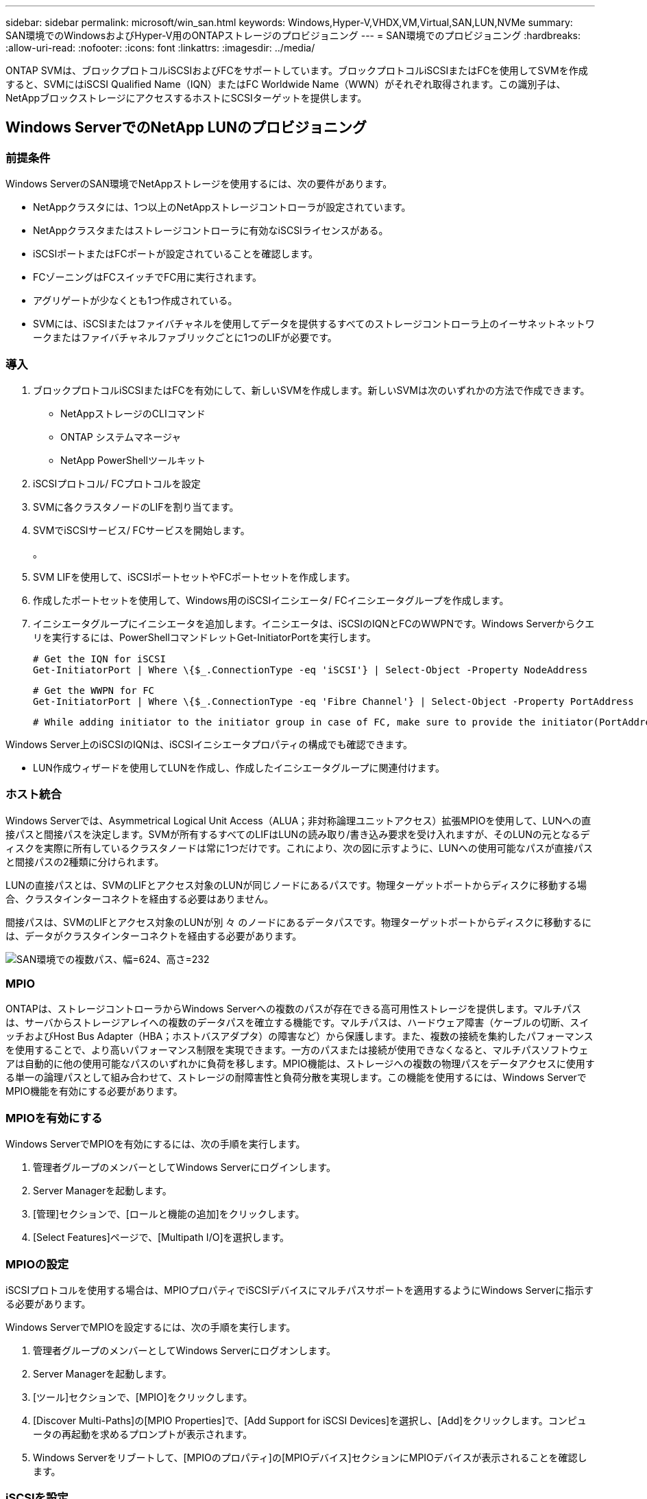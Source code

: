 ---
sidebar: sidebar 
permalink: microsoft/win_san.html 
keywords: Windows,Hyper-V,VHDX,VM,Virtual,SAN,LUN,NVMe 
summary: SAN環境でのWindowsおよびHyper-V用のONTAPストレージのプロビジョニング 
---
= SAN環境でのプロビジョニング
:hardbreaks:
:allow-uri-read: 
:nofooter: 
:icons: font
:linkattrs: 
:imagesdir: ../media/


[role="lead"]
ONTAP SVMは、ブロックプロトコルiSCSIおよびFCをサポートしています。ブロックプロトコルiSCSIまたはFCを使用してSVMを作成すると、SVMにはiSCSI Qualified Name（IQN）またはFC Worldwide Name（WWN）がそれぞれ取得されます。この識別子は、NetAppブロックストレージにアクセスするホストにSCSIターゲットを提供します。



== Windows ServerでのNetApp LUNのプロビジョニング



=== 前提条件

Windows ServerのSAN環境でNetAppストレージを使用するには、次の要件があります。

* NetAppクラスタには、1つ以上のNetAppストレージコントローラが設定されています。
* NetAppクラスタまたはストレージコントローラに有効なiSCSIライセンスがある。
* iSCSIポートまたはFCポートが設定されていることを確認します。
* FCゾーニングはFCスイッチでFC用に実行されます。
* アグリゲートが少なくとも1つ作成されている。
* SVMには、iSCSIまたはファイバチャネルを使用してデータを提供するすべてのストレージコントローラ上のイーサネットネットワークまたはファイバチャネルファブリックごとに1つのLIFが必要です。




=== 導入

. ブロックプロトコルiSCSIまたはFCを有効にして、新しいSVMを作成します。新しいSVMは次のいずれかの方法で作成できます。
+
** NetAppストレージのCLIコマンド
** ONTAP システムマネージャ
** NetApp PowerShellツールキット




. iSCSIプロトコル/ FCプロトコルを設定
. SVMに各クラスタノードのLIFを割り当てます。
. SVMでiSCSIサービス/ FCサービスを開始します。
+
。

. SVM LIFを使用して、iSCSIポートセットやFCポートセットを作成します。
. 作成したポートセットを使用して、Windows用のiSCSIイニシエータ/ FCイニシエータグループを作成します。
. イニシエータグループにイニシエータを追加します。イニシエータは、iSCSIのIQNとFCのWWPNです。Windows Serverからクエリを実行するには、PowerShellコマンドレットGet-InitiatorPortを実行します。
+
....
# Get the IQN for iSCSI
Get-InitiatorPort | Where \{$_.ConnectionType -eq 'iSCSI'} | Select-Object -Property NodeAddress
....
+
....
# Get the WWPN for FC
Get-InitiatorPort | Where \{$_.ConnectionType -eq 'Fibre Channel'} | Select-Object -Property PortAddress
....
+
 # While adding initiator to the initiator group in case of FC, make sure to provide the initiator(PortAddress) in the standard WWPN format


Windows Server上のiSCSIのIQNは、iSCSIイニシエータプロパティの構成でも確認できます。

* LUN作成ウィザードを使用してLUNを作成し、作成したイニシエータグループに関連付けます。




=== ホスト統合

Windows Serverでは、Asymmetrical Logical Unit Access（ALUA；非対称論理ユニットアクセス）拡張MPIOを使用して、LUNへの直接パスと間接パスを決定します。SVMが所有するすべてのLIFはLUNの読み取り/書き込み要求を受け入れますが、そのLUNの元となるディスクを実際に所有しているクラスタノードは常に1つだけです。これにより、次の図に示すように、LUNへの使用可能なパスが直接パスと間接パスの2種類に分けられます。

LUNの直接パスとは、SVMのLIFとアクセス対象のLUNが同じノードにあるパスです。物理ターゲットポートからディスクに移動する場合、クラスタインターコネクトを経由する必要はありません。

間接パスは、SVMのLIFとアクセス対象のLUNが別 々 のノードにあるデータパスです。物理ターゲットポートからディスクに移動するには、データがクラスタインターコネクトを経由する必要があります。

image:win_image3.png["SAN環境での複数パス、幅=624、高さ=232"]



=== MPIO

ONTAPは、ストレージコントローラからWindows Serverへの複数のパスが存在できる高可用性ストレージを提供します。マルチパスは、サーバからストレージアレイへの複数のデータパスを確立する機能です。マルチパスは、ハードウェア障害（ケーブルの切断、スイッチおよびHost Bus Adapter（HBA；ホストバスアダプタ）の障害など）から保護します。また、複数の接続を集約したパフォーマンスを使用することで、より高いパフォーマンス制限を実現できます。一方のパスまたは接続が使用できなくなると、マルチパスソフトウェアは自動的に他の使用可能なパスのいずれかに負荷を移します。MPIO機能は、ストレージへの複数の物理パスをデータアクセスに使用する単一の論理パスとして組み合わせて、ストレージの耐障害性と負荷分散を実現します。この機能を使用するには、Windows ServerでMPIO機能を有効にする必要があります。



=== MPIOを有効にする

Windows ServerでMPIOを有効にするには、次の手順を実行します。

. 管理者グループのメンバーとしてWindows Serverにログインします。


. Server Managerを起動します。
. [管理]セクションで、[ロールと機能の追加]をクリックします。
. [Select Features]ページで、[Multipath I/O]を選択します。




=== MPIOの設定

iSCSIプロトコルを使用する場合は、MPIOプロパティでiSCSIデバイスにマルチパスサポートを適用するようにWindows Serverに指示する必要があります。

Windows ServerでMPIOを設定するには、次の手順を実行します。

. 管理者グループのメンバーとしてWindows Serverにログオンします。


. Server Managerを起動します。
. [ツール]セクションで、[MPIO]をクリックします。
. [Discover Multi-Paths]の[MPIO Properties]で、[Add Support for iSCSI Devices]を選択し、[Add]をクリックします。コンピュータの再起動を求めるプロンプトが表示されます。
. Windows Serverをリブートして、[MPIOのプロパティ]の[MPIOデバイス]セクションにMPIOデバイスが表示されることを確認します。




=== iSCSIを設定

Windows ServerでiSCSIブロックストレージを検出するには、次の手順を実行します。

. 管理者グループのメンバーとしてWindows Serverにログオンします。


. Server Managerを起動します。
. [Tools]セクションで、[iSCSI Initiator]をクリックします。
. [Discovery]タブで、[Discover Portal]をクリックします。
. SANプロトコル用のNetAppストレージ用に作成したSVMに関連付けられているLIFのIPアドレスを指定します。[詳細設定]をクリックし、[全般]タブで情報を設定して、[OK]をクリックします。
. iSCSIイニシエータによってiSCSIターゲットが自動的に検出され、[ターゲット]タブに一覧表示されます。
. [Discovered Targets]でiSCSIターゲットを選択します。[Connect]をクリックして[Connect to Target]ウィンドウを開きます。
. Windows ServerホストからNetAppストレージクラスタ上のターゲットiSCSI LIFへのセッションを複数作成する必要があります。これには、次の手順を実行します。


. [Connect to Target]ウィンドウで、[Enable MPIO]を選択し、[Advanced]をクリックします。
. [詳細設定]の[全般]タブで、ローカルアダプタをMicrosoft iSCSIイニシエータとして選択し、[イニシエータIP]と[ターゲットポータルIP]を選択します。
. また、2番目のパスを使用して接続する必要があります。そのため、手順5から手順8を繰り返しますが、今回は2番目のパスとして[Initiator IP]と[Target Portal IP]を選択します。
. [iSCSI Properties]メインウィンドウの[Discovered Targets]でiSCSIターゲットを選択し、[Properties]をクリックします。
. [プロパティ]ウィンドウに、複数のセッションが検出されたことが表示されます。セッションを選択して[Devices]をクリックし、MPIOをクリックしてロードバランシングポリシーを設定します。デバイスに設定されているすべてのパスが表示され、すべてのロードバランシングポリシーがサポートされます。通常、NetAppではサブセットを使用したラウンドロビンを推奨しています。この設定は、ALUAが有効なアレイのデフォルトです。ラウンドロビンは、ALUAをサポートしないアクティブ/アクティブアレイのデフォルトです。




=== ブロックストレージを検出

Windows ServerでiSCSIまたはFCブロックストレージを検出するには、次の手順を実行します。

. サーバーマネージャの[ツール]セクションで[コンピュータの管理]をクリックします。
. [コンピュータの管理]で、[ストレージのディスクの管理]セクションをクリックし、[その他の操作]と[ディスクの再スキャン]をクリックします。これにより、raw iSCSI LUNが表示されます。
. 検出されたLUNをクリックしてオンラインにします。次に、MBRまたはGPTパーティションを使用してディスクを初期化を選択します。ボリュームサイズとドライブ文字を指定して新しいシンプルボリュームを作成し、FAT、FAT32、NTFS、またはResilient File System（ReFS）を使用してフォーマットします。




=== ベストプラクティス

* NetAppでは、LUNをホストするボリュームでシンプロビジョニングを有効にすることを推奨しています。
* マルチパスの問題を回避するために、NetAppでは、特定のLUNに対するすべての10Gbセッションまたはすべての1Gbセッションのいずれかを使用することを推奨しています。
* NetAppでは、ストレージシステムでALUAが有効になっていることを確認することを推奨しています。ONTAPでは、ALUAがデフォルトで有効になっています。
* NetApp LUNのマッピング先のWindows Serverホストで、ファイアウォールの設定で、インバウンドの場合はiSCSIサービス（TCP-IN）、アウトバウンドの場合はiSCSIサービス（TCP-OUT）を有効にします。これらの設定により、Hyper-VホストおよびNetAppコントローラとの間でiSCSIトラフィックが送受信されます。




== NanoサーバでのNetApp LUNのプロビジョニング



=== 前提条件

前のセクションで説明した前提条件に加えて、ストレージロールをNano Server側から有効にする必要があります。たとえば、Nano Serverは-Storageオプションを使用して導入する必要があります。Nano Serverを展開するには、「link:win_deploy_nano.html["Nano Serverを展開します。"]"



=== 導入

ナノサーバでNetApp LUNをプロビジョニングするには、次の手順を実行します。

. 「link:win_deploy_nano.html["Nanoサーバーへの接続"]. 」
. iSCSIを設定するには、Nano Serverで次のPowerShellコマンドレットを実行します。
+
....
# Start iSCSI service, if it is not already running
Start-Service msiscsi
....
+
....
# Create a new iSCSI target portal
New-IscsiTargetPortal -TargetPortalAddress <SVM LIF>
....
+
....
# View the available iSCSI targets and their node address
Get-IscsiTarget
....
+
....
# Connect to iSCSI target
Connect-IscsiTarget -NodeAddress <NodeAddress>
....
+
....
# NodeAddress is retrived in above cmdlet Get-IscsiTarget
# OR
Get-IscsiTarget | Connect-IscsiTarget
....
+
....
# View the established iSCSI session
Get-IscsiSession
....
+
 # Note the InitiatorNodeAddress retrieved in the above cmdlet Get-IscsiSession. This is the IQN for Nano server and this needs to be added in the Initiator group on NetApp Storage
+
....
# Rescan the disks
Update-HostStorageCache
....


. イニシエータグループにイニシエータを追加します。
+
 Add the InitiatorNodeAddress retrieved from the cmdlet Get-IscsiSession to the Initiator Group on NetApp Controller


. MPIOを設定します。
+
....
# Enable MPIO Feature
Enable-WindowsOptionalFeature -Online -FeatureName MultipathIo
....
+
....
# Get the Network adapters and their IPs
Get-NetIPAddress -AddressFamily IPv4 -PrefixOrigin <Dhcp or Manual>
....
+
....
# Create one MPIO-enabled iSCSI connection per network adapter
Connect-IscsiTarget -NodeAddress <NodeAddress> -IsPersistent $True -IsMultipathEnabled $True -InitiatorPortalAddress <IP Address of ethernet adapter>
....
+
....
# NodeAddress is retrieved from the cmdlet Get-IscsiTarget
# IPs are retrieved in above cmdlet Get-NetIPAddress
....
+
....
# View the connections
Get-IscsiConnection
....


. ブロックストレージを検出
+
....
# Rescan disks
Update-HostStorageCache
....
+
....
# Get details of disks
Get-Disk
....
+
....
# Initialize disk
Initialize-Disk -Number <DiskNumber> -PartitionStyle <GPT or MBR>
....
+
....
# DiskNumber is retrived in the above cmdlet Get-Disk
# Bring the disk online
Set-Disk -Number <DiskNumber> -IsOffline $false
....
+
....
# Create a volume with maximum size and default drive letter
New-Partition -DiskNumber <DiskNumber> -UseMaximumSize -AssignDriveLetter
....
+
....
# To choose the size and drive letter use -Size and -DriveLetter parameters
# Format the volume
Format-Volume -DriveLetter <DriveLetter> -FileSystem <FAT32 or NTFS or REFS>
....




== SANからのブート

物理ホスト（サーバ）またはHyper-V VMは、内蔵ハードディスクではなくNetApp LUNから直接Windows Server OSをブートできます。SANブートのアプローチでは、ブート元のOSイメージは、物理ホストまたはVMに接続されたNetApp LUNに格納されます。物理ホストの場合、物理ホストのHBAは、NetApp LUNをブートに使用するように設定されます。VMの場合、NetApp LUNはブート用のパススルーディスクとして接続されます。



=== NetApp FlexCloneのアプローチ

NetApp FlexCloneテクノロジを使用すると、次の図に示すように、OSイメージを含むブートLUNのクローンを瞬時に作成し、サーバやVMに接続して、クリーンなOSイメージを迅速に提供できます。

image:win_image4.png["NetApp FlexCloneを使用したLUNのブート、幅=561、高さ=357"]



=== 物理ホストのSANからのブート



==== 前提条件

* 物理ホスト（サーバ）に適切なiSCSI HBAまたはFC HBAが搭載されている。
* Windows Serverをサポートしているサーバに適したHBAデバイスドライバをダウンロードしておきます。
* サーバーにWindows Server ISOイメージを挿入するのに適したCD/DVDドライブまたは仮想メディアがあり、HBAデバイスドライバがダウンロードされている。
* NetApp iSCSIまたはFC LUNは、NetAppストレージコントローラ上にプロビジョニングされます。




==== 導入

物理ホストに対してSANからのブートを設定するには、次の手順を実行します。

. サーバHBAでBootBIOSを有効にします
. iSCSI HBAの場合は、ブートBIOS設定でイニシエータIP、iSCSIノード名、およびアダプタのブートモードを設定します。
. NetAppストレージコントローラでiSCSIまたはFCのイニシエータグループを作成する場合は、サーバHBAイニシエータをグループに追加します。サーバのHBAイニシエータは、FC HBAのWWPNまたはiSCSI HBAのiSCSIノード名です。
. NetAppストレージコントローラにLUN ID 0のLUNを作成し、前の手順で作成したイニシエータグループに関連付けます。このLUNはブートLUNとして機能します。
. HBAをブートLUNへの単一のパスに制限します。Windows ServerをブートLUNにインストールしたあとにパスを追加して、マルチパス機能を利用できます。
. HBAのBootBIOSユーティリティを使用して、LUNをブートデバイスとして設定します。
. ホストをリブートし、ホストBIOSユーティリティを起動します。
. ブートLUNがブート順序の最初のデバイスになるようにホストBIOSを設定します。
. Windows Server ISOから、インストールセットアップを起動します。
. 「Where do you want to install Windows？」というメッセージが表示されたら、インストール画面の下部にある「Load Driver（ドライバのロード）」をクリックして、「Select Driver to Install（インストールするドライバの選択）」ページを起動します。前の手順でダウンロードしたHBAデバイスドライバのパスを入力し、ドライバのインストールを完了します。
. これで、前の手順で作成したブートLUNがWindowsのインストールページに表示されるようになります。ブートLUNにWindows ServerをインストールするブートLUNを選択し、インストールを完了します。




=== 仮想マシンのSANからのブート

VMに対してSANからのブートを設定するには、次の手順を実行します。



==== 導入

. NetAppストレージコントローラでiSCSIまたはFCのイニシエータグループを作成する場合は、Hyper-VサーバのIQN（iSCSIの場合）またはWWN（FCの場合）をコントローラに追加します。
. NetAppストレージコントローラでLUNまたはLUNクローンを作成し、前の手順で作成したイニシエータグループに関連付けます。これらのLUNは、VMのブートLUNとして機能します。
. Hyper-Vサーバ上のLUNを検出してオンラインにし、初期化します。
. LUNをオフラインにします。
. [Connect Virtual Hard Disk]ページで、[Attach a Virtual Hard Disk]オプションを使用してVMを作成します。
. LUNをVMにパススルーディスクとして追加します。
+
.. VM設定を開きます。
.. [IDE Controller 0]をクリックし、[Hard Drive]を選択して、[Add]をクリックします。[IDE Controller 0]を選択すると、このディスクがVMの最初の起動デバイスになります。
.. [Hard Disk]オプションで[Physical Hard Disk]を選択し、リストからパススルーディスクとしてディスクを選択します。ディスクは、前の手順で設定したLUNです。


. パススルーディスクにWindows Serverをインストールします。




=== ベストプラクティス

* LUNがオフラインであることを確認します。そうしないと、ディスクをVMにパススルーディスクとして追加できません。
* LUNが複数存在する場合は、ディスク管理でLUNのディスク番号をメモしておいてください。VMのリストにはディスク番号が記載されているため、この処理は必須です。また、VMのパススルーディスクとしてのディスクの選択は、このディスク番号に基づいて行われます。
* NetAppでは、iSCSI NICのNICチーミングを避けることを推奨しています。
* NetAppでは、ストレージ用にホストに設定されたONTAP MPIOを使用することを推奨しています。

